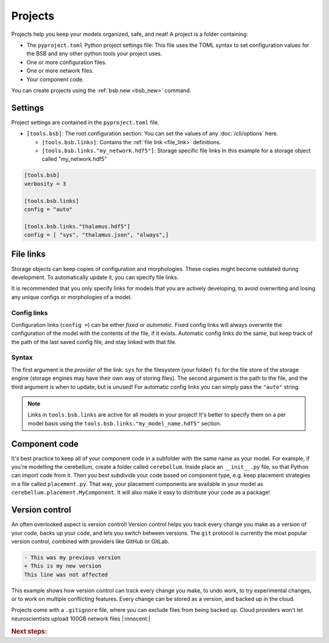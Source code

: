 .. _projects:

########
Projects
########

Projects help you keep your models organized, safe, and neat! A project is a folder
containing:

* The ``pyproject.toml`` Python project settings file:
  This file uses the TOML syntax to set configuration values for the BSB and any other
  python tools your project uses.

* One or more configuration files.

* One or more network files.

* Your component code.

You can create projects using the :ref:`bsb.new <bsb_new>` command.

Settings
========

Project settings are contained in the ``pyproject.toml`` file.

* ``[tools.bsb]``: The root configuration section:
  You can set the values of any :doc:`/cli/options` here.

  * ``[tools.bsb.links]``: Contains the :ref:`file link <file_link>` definitions.

  * ``[tools.bsb.links."my_network.hdf5"]``: Storage specific file links
    In this example for a storage object called "my_network.hdf5"

.. code-block:: toml

  [tools.bsb]
  verbosity = 3

  [tools.bsb.links]
  config = "auto"

  [tools.bsb.links."thalamus.hdf5"]
  config = [ "sys", "thalamus.json", "always",]

.. _file_link:

File links
==========

Storage objects can keep copies of configuration and morphologies. These copies might
become outdated during development. To automatically update it, you can specify file
links.

It is recommended that you only specify links for models that you are actively developing,
to avoid overwriting and losing any unique configs or morphologies of a model.

Config links
------------

Configuration links (``config =``) can be either *fixed* or *automatic*. Fixed config
links will always overwrite the configuration of the model with the contents of the file,
if it exists. Automatic config links do the same, but keep track of the path of the last
saved config file, and stay linked with that file.

Syntax
------

The first argument is the *provider* of the link: ``sys`` for the filesystem (your folder)
``fs`` for the file store of the storage engine (storage engines may have their own way of
storing files). The second argument is the path to the file, and the third argument is
when to update, but is unused! For automatic config links you can simply pass the
``"auto"`` string.

.. note::

  Links in ``tools.bsb.links`` are active for all models in your project! It's better to
  specify them on a per model basis using the ``tools.bsb.links."my_model_name.hdf5"``
  section.


Component code
==============

It's best practice to keep all of your component code in a subfolder with the same name as
your model. For example, if you're modelling the cerebellum, create a folder called
``cerebellum``. Inside place an ``__init__.py`` file, so that Python can import code from
it. Then you best subdivide your code based on component type, e.g. keep placement
strategies in a file called ``placement.py``. That way, your placement components are
available in your model as ``cerebellum.placement.MyComponent``. It will also make it
easy to distribute your code as a package!

Version control
===============

An often overlooked aspect is version control! Version control helps you track every
change you make as a version of your code, backs up your code, and lets you switch between
versions. The ``git`` protocol is currently the most popular version control, combined
with providers like GitHub or GitLab.

.. code-block:: diff

  - This was my previous version
  + This is my new version
  This line was not affected

This example shows how version control can track every change you make, to undo work, to
try experimental changes, or to work on multiple conflicting features. Every change can be
stored as a version, and backed up in the cloud.

Projects come with a ``.gitignore`` file, where you can exclude files from being backed
up. Cloud providers won't let neuroscientists upload 100GB network files |:innocent:|

.. rubric:: Next steps:

.. grid:: 1 1 1 2
    :gutter: 1

    .. grid-item-card:: :octicon:`tools;1em;sd-text-warning` Command-Line Interface
       :link: cli-guide
       :link-type: ref

       Familiarize yourself with BSB's CLI.

    .. grid-item-card:: :octicon:`gear;1em;sd-text-warning` Learn about components
       :link: main-components
       :link-type: ref

       Explore more about the main components.

    .. grid-item-card:: :octicon:`device-camera-video;1em;sd-text-warning` Examples
        :link: examples
        :link-type: ref

        Explore more advanced examples

    .. grid-item-card:: :octicon:`tools;1em;sd-text-warning` Make custom components
       :link: components
       :link-type: ref

       Learn how to write your own components to e.g. place or connect cells.